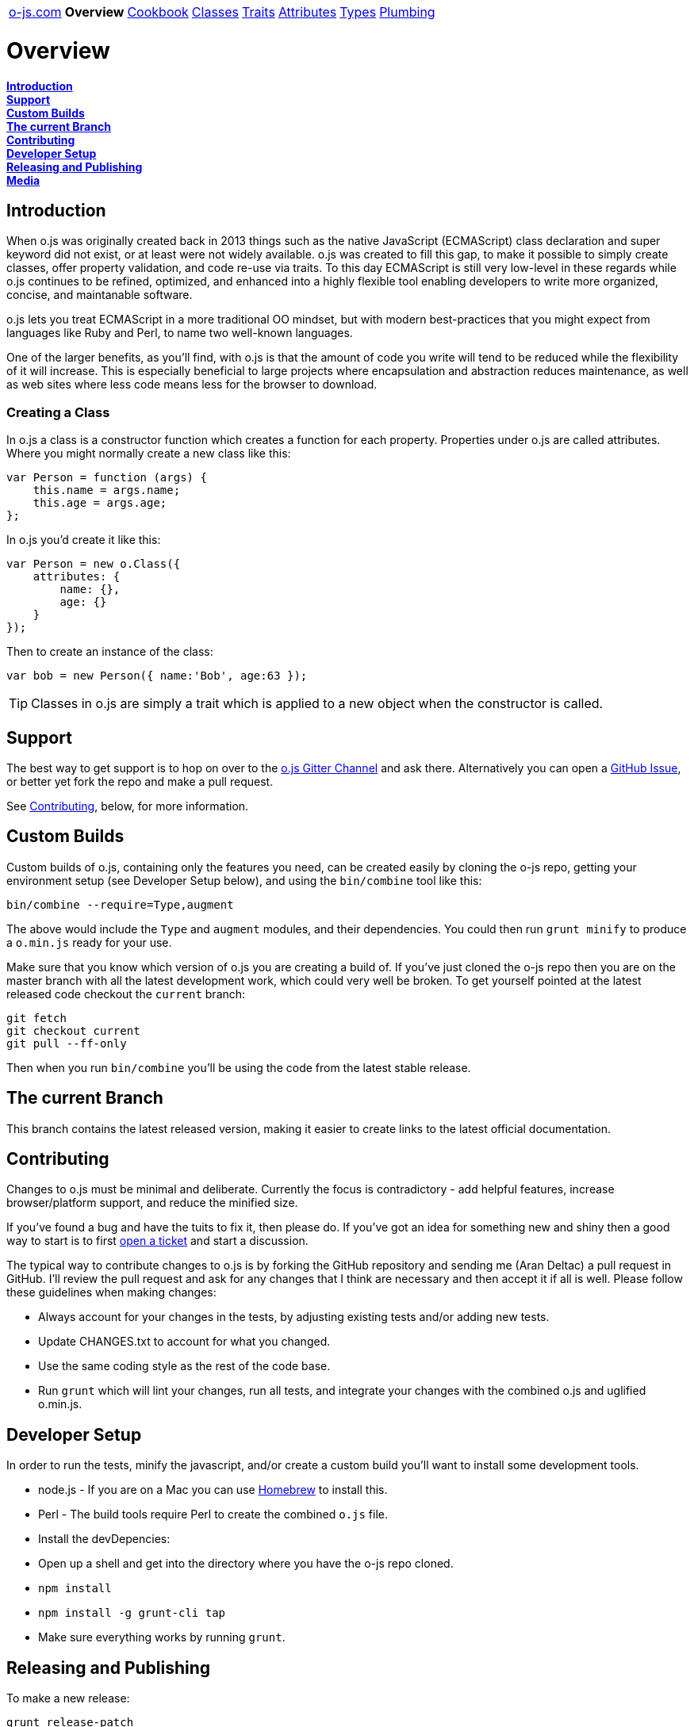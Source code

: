 ++++
<table><tr>
<td><a href="https://o-js.com">o-js.com</a></td>
<td><strong>Overview</strong></td>
<td><a href="Cookbook.adoc">Cookbook</a></td>
<td><a href="Classes.adoc">Classes</a></td>
<td><a href="Traits.adoc">Traits</a></td>
<td><a href="Attributes.adoc">Attributes</a></td>
<td><a href="Types.adoc">Types</a></td>
<td><a href="Plumbing.adoc">Plumbing</a></td>
</tr></table>
++++

= Overview

*link:#introduction[Introduction]* +
*link:#support[Support]* +
*link:#custom-builds[Custom Builds]* +
*link:#the-current-branch[The current Branch]* +
*link:#contributing[Contributing]* +
*link:#developer-setup[Developer Setup]* +
*link:#releasing-and-publishing[Releasing and Publishing]* +
*link:#media[Media]*

== Introduction

When o.js was originally created back in 2013 things such as the native JavaScript
(ECMAScript) class declaration and super keyword did not exist, or at least were not
widely available.  o.js was created to fill this gap, to make it possible to simply
create classes, offer property validation, and code re-use via traits.  To this day
ECMAScript is still very low-level in these regards while o.js continues to be
refined, optimized, and enhanced into a highly flexible tool enabling developers
to write more organized, concise, and maintanable software.

o.js lets you treat ECMAScript in a more traditional OO mindset, but with modern
best-practices that you might expect from languages like Ruby and Perl, to name
two well-known languages.

One of the larger benefits, as you'll find, with o.js is that the amount of code
you write will tend to be reduced while the flexibility of it will increase.  This
is especially beneficial to large projects where encapsulation and abstraction
reduces maintenance, as well as web sites where less code means less for the
browser to download.

=== Creating a Class

In o.js a class is a constructor function which creates a function for each property.
Properties under o.js are called attributes.  Where you might normally create a new class
like this:

    var Person = function (args) {
        this.name = args.name;
        this.age = args.age;
    };

In o.js you'd create it like this:

    var Person = new o.Class({
        attributes: {
            name: {},
            age: {}
        }
    });

Then to create an instance of the class:

    var bob = new Person({ name:'Bob', age:63 });

TIP: Classes in o.js are simply a trait which is applied to a new object when the
constructor is called.

== Support

The best way to get support is to hop on over to the
https://gitter.im/bluefeet/o-js[o.js Gitter Channel]
and ask there.  Alternatively you can open a
https://github.com/bluefeet/o-js/issues[GitHub Issue],
or better yet fork the repo and make a pull request.

See link:#contributing[Contributing], below, for more information.

== Custom Builds

Custom builds of o.js, containing only the features you need, can be created easily by
cloning the o-js repo, getting your environment setup (see Developer Setup below), and
using the `bin/combine` tool like this:

    bin/combine --require=Type,augment

The above would include the `Type` and `augment` modules, and their dependencies.  You
could then run `grunt minify` to produce a `o.min.js` ready for your use.

Make sure that you know which version of o.js you are creating a build of.  If you've
just cloned the o-js repo then you are on the master branch with all the latest development
work, which could very well be broken.  To get yourself pointed at the latest released
code checkout the `current` branch:

    git fetch
    git checkout current
    git pull --ff-only

Then when you run `bin/combine` you'll be using the code from the latest stable release.

== The current Branch

This branch contains the latest released version, making it easier to create links to the
latest official documentation.

== Contributing

Changes to o.js must be minimal and deliberate.  Currently the focus is contradictory -
add helpful features, increase browser/platform support, and reduce the minified size.

If you've found a bug and have the tuits to fix it, then please do.  If you've got an
idea for something new and shiny then a good way to start is to first
https://github.com/bluefeet/o-js/issues[open a ticket]
and start a discussion.

The typical way to contribute changes to o.js is by forking the GitHub repository and
sending me (Aran Deltac) a pull request in GitHub.  I'll review the pull request and ask
for any changes that I think are necessary and then accept it if all is well.  Please
follow these guidelines when making changes:

- Always account for your changes in the tests, by adjusting existing tests and/or adding
  new tests.
- Update CHANGES.txt to account for what you changed.
- Use the same coding style as the rest of the code base.
- Run `grunt` which will lint your changes, run all tests, and integrate your changes with
  the combined o.js and uglified o.min.js.

== Developer Setup

In order to run the tests, minify the javascript, and/or create a custom build you'll
want to install some development tools.

- node.js - If you are on a Mac you can use http://brew.sh/[Homebrew] to install this.
- Perl - The build tools require Perl to create the combined `o.js` file.
- Install the devDepencies:
 - Open up a shell and get into the directory where you have the o-js repo cloned.
 - `npm install`
 - `npm install -g grunt-cli tap`
- Make sure everything works by running `grunt`.

== Releasing and Publishing

To make a new release:

    grunt release-patch
    # Or: release-minor, release-major

The above will run the `default` task (`lint`, `test`, `combine`, `minify`),
runs the `tag` task which updates various files to contain the new version
number, commits the changes, creates a git tag, pushes the tag up to
origin (GitHub), and updates the `current` branch.

Once a new release has been made the release needs to be deployed to NPM:

    grunt publish-npm

== Media

Currently the only branding that o.js has is the icon which is used for the site's
`favicon.png` and, slightly modified, for the `apple-touch-icon.png`.

You can download a https://o-js.com/icon.png[full size PNG] (593x593) or the
https://o-js.com/icon.pxm[original Pixelmater image].  If you're loading the
Pixelmator image make sure you grab the Lato Normal 400 font over at
http://www.google.com/fonts/specimen/Lato[Google Fonts].  You can use
https://skyfonts.com/[SkyFonts] to easly install the font (its free for Google fonts).

image:https://o-js.com/icon-180x180.png[width=90,height=90]

++++
The <span xmlns:dct="http://purl.org/dc/terms/" href="http://purl.org/dc/dcmitype/StillImage" property="dct:title" rel="dct:type">o.js Icon</span> by <span xmlns:cc="http://creativecommons.org/ns#" property="cc:attributionName">Aran Deltac</span> is licensed under a <a rel="license" href="http://creativecommons.org/licenses/by-sa/3.0/deed.en_US">Creative Commons Attribution-ShareAlike 3.0 Unported License</a>.
++++

